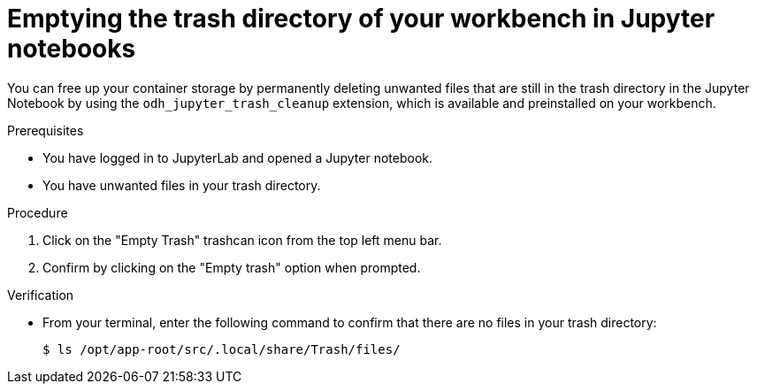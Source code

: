 :_module-type: PROCEDURE

[id="emptying-trash-directory_{context}"]
= Emptying the trash directory of your workbench in Jupyter notebooks

[role='_abstract']
You can free up your container storage by permanently deleting unwanted files that are still in the trash directory in the Jupyter Notebook by using the `odh_jupyter_trash_cleanup` extension, which is available and preinstalled on your workbench.

.Prerequisites
* You have logged in to JupyterLab and opened a Jupyter notebook.
* You have unwanted files in your trash directory.

.Procedure
. Click on the "Empty Trash" trashcan icon from the top left menu bar. 
. Confirm by clicking on the "Empty trash" option when prompted.

.Verification
* From your terminal, enter the following command to confirm that there are no files in your trash directory:
+
[source, terminal]
----
$ ls /opt/app-root/src/.local/share/Trash/files/
----